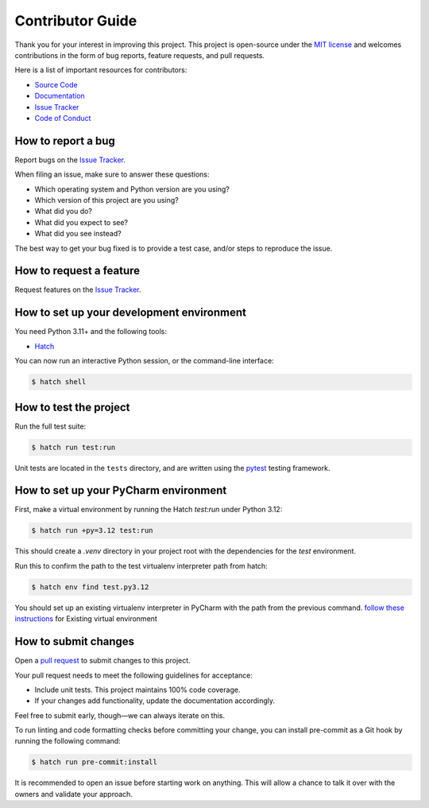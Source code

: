 Contributor Guide
=================

Thank you for your interest in improving this project.
This project is open-source under the `MIT license`_ and
welcomes contributions in the form of bug reports, feature requests, and pull requests.

Here is a list of important resources for contributors:

- `Source Code`_
- `Documentation`_
- `Issue Tracker`_
- `Code of Conduct`_

.. _MIT license: https://opensource.org/licenses/MIT
.. _Source Code: https://github.com/pauleveritt/themester
.. _Documentation: https://themester.readthedocs.io/
.. _Issue Tracker: https://github.com/pauleveritt/themester/issues

How to report a bug
-------------------

Report bugs on the `Issue Tracker`_.

When filing an issue, make sure to answer these questions:

- Which operating system and Python version are you using?
- Which version of this project are you using?
- What did you do?
- What did you expect to see?
- What did you see instead?

The best way to get your bug fixed is to provide a test case,
and/or steps to reproduce the issue.


How to request a feature
------------------------

Request features on the `Issue Tracker`_.


How to set up your development environment
------------------------------------------

You need Python 3.11+ and the following tools:

- Hatch_

You can now run an interactive Python session,
or the command-line interface:

.. code:: console

   $ hatch shell

.. _Hatch: https://hatch.pypa.io/latest/

How to test the project
-----------------------

Run the full test suite:

.. code:: console

   $ hatch run test:run


Unit tests are located in the ``tests`` directory,
and are written using the pytest_ testing framework.

.. _pytest: https://pytest.readthedocs.io/

How to set up your PyCharm environment
--------------------------------------

First, make a virtual environment by running the Hatch `test:run` under Python 3.12:

.. code-block:: console

  $ hatch run +py=3.12 test:run

This should create a `.venv` directory in your project root with the dependencies for the `test` environment.

Run this to confirm the path to the test virtualenv interpreter path from hatch:

.. code:: console

   $ hatch env find test.py3.12


You should set up an existing virtualenv interpreter in PyCharm with the path from the previous command.
`follow these instructions`_ for Existing virtual environment

.. _follow these instructions: https://www.jetbrains.com/help/pycharm/creating-virtual-environment.html

How to submit changes
---------------------

Open a `pull request`_ to submit changes to this project.

Your pull request needs to meet the following guidelines for acceptance:

- Include unit tests. This project maintains 100% code coverage.
- If your changes add functionality, update the documentation accordingly.

Feel free to submit early, though—we can always iterate on this.

To run linting and code formatting checks before committing your change, you can install pre-commit as a Git hook by running the following command:

.. code:: console

   $ hatch run pre-commit:install

It is recommended to open an issue before starting work on anything.
This will allow a chance to talk it over with the owners and validate your approach.

.. _pull request: https://github.com/pauleveritt/themester/pulls
.. github-only
.. _Code of Conduct: CODE_OF_CONDUCT.rst
